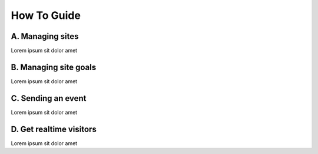 How To Guide
============

A. Managing sites
*****************

Lorem ipsum sit dolor amet


B. Managing site goals
**********************

Lorem ipsum sit dolor amet


C. Sending an event
*******************

Lorem ipsum sit dolor amet


D. Get realtime visitors
************************

Lorem ipsum sit dolor amet

